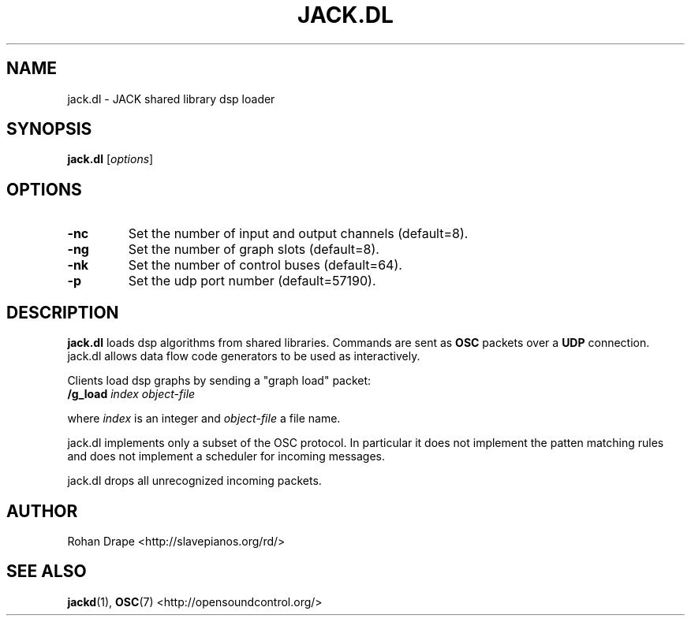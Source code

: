 .TH JACK.DL "1" 0.5 "October 2008"
.SH NAME
jack.dl \- JACK shared library dsp loader
.SH SYNOPSIS
.B jack.dl
.RI [ options ]
.SH OPTIONS
.TP
.B \-nc
Set the number of input and output channels (default=8).
.TP
.B \-ng
Set the number of graph slots (default=8).
.TP
.B \-nk
Set the number of control buses (default=64).
.TP
.B \-p
Set the udp port number (default=57190).
.SH DESCRIPTION
.B jack.dl
loads dsp algorithms from shared libraries.  Commands are sent as
.B OSC 
packets over a 
.B UDP 
connection.  jack.dl allows data flow code generators to be used 
as interactively.  
.PP
Clients load dsp graphs by sending a "graph load" packet:
.TP
.BI /g_load " index object-file"
.PP
where 
.I index 
is an integer and 
.I object-file
a file name.
.PP
jack.dl implements only a subset of the OSC protocol.  In
particular it does not implement the patten matching rules and does
not implement a scheduler for incoming messages.
.PP
jack.dl drops all unrecognized incoming packets.
.SH AUTHOR
Rohan Drape <http://slavepianos.org/rd/>
.SH SEE ALSO
.BR jackd "(1), " "OSC" "(7) <http://opensoundcontrol.org/>"
